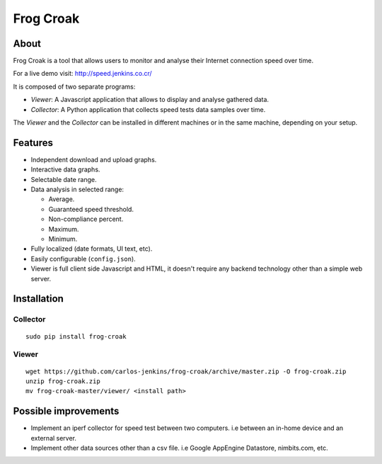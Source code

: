 ==========
Frog Croak
==========

.. image:: https://pypip.in/v/frog-croak/badge.png
        :target: https://pypi.python.org/pypi/frog-croak/
        :alt: Latest Version
.. image:: https://pypip.in/d/frog-croak/badge.png
        :target: https://pypi.python.org/pypi/frog-croak/
        :alt: Downloads
.. image:: https://pypip.in/license/frog-croak/badge.png
        :target: https://pypi.python.org/pypi/frog-croak/
        :alt: License


About
=====

Frog Croak is a tool that allows users to monitor and analyse their Internet
connection speed over time.

For a live demo visit: http://speed.jenkins.co.cr/

.. image:: https://raw.githubusercontent.com/carlos-jenkins/frog-croak/master/screenshot.png
        :target: http://speed.jenkins.co.cr/
        :alt: Live Demo


It is composed of two separate programs:

- *Viewer*: A Javascript application that allows to display and analyse
  gathered data.
- *Collector*: A Python application that collects speed tests data samples over
  time.


The *Viewer* and the *Collector* can be installed in different machines or in
the same machine, depending on your setup.


Features
========

- Independent download and upload graphs.
- Interactive data graphs.
- Selectable date range.
- Data analysis in selected range:

  - Average.
  - Guaranteed speed threshold.
  - Non-compliance percent.
  - Maximum.
  - Minimum.

- Fully localized (date formats, UI text, etc).
- Easily configurable (``config.json``).
- Viewer is full client side Javascript and HTML, it doesn't require any
  backend technology other than a simple web server.


Installation
============

Collector
+++++++++

::

    sudo pip install frog-croak


Viewer
++++++

::

    wget https://github.com/carlos-jenkins/frog-croak/archive/master.zip -O frog-croak.zip
    unzip frog-croak.zip
    mv frog-croak-master/viewer/ <install path>


Possible improvements
=====================

- Implement an iperf collector for speed test between two computers.
  i.e between an in-home device and an external server.
- Implement other data sources other than a csv file.
  i.e Google AppEngine Datastore, nimbits.com, etc.

